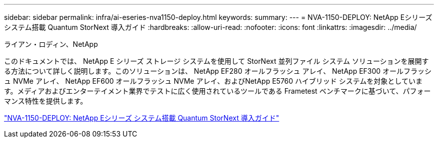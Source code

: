 ---
sidebar: sidebar 
permalink: infra/ai-eseries-nva1150-deploy.html 
keywords:  
summary:  
---
= NVA-1150-DEPLOY: NetApp Eシリーズ システム搭載 Quantum StorNext 導入ガイド
:hardbreaks:
:allow-uri-read: 
:nofooter: 
:icons: font
:linkattrs: 
:imagesdir: ../media/


ライアン・ロディン、NetApp

[role="lead"]
このドキュメントでは、 NetApp E シリーズ ストレージ システムを使用して StorNext 並列ファイル システム ソリューションを展開する方法について詳しく説明します。このソリューションは、 NetApp EF280 オールフラッシュ アレイ、 NetApp EF300 オールフラッシュ NVMe アレイ、 NetApp EF600 オールフラッシュ NVMe アレイ、およびNetApp E5760 ハイブリッド システムを対象としています。メディアおよびエンターテイメント業界でテストに広く使用されているツールである Frametest ベンチマークに基づいて、パフォーマンス特性を提供します。

link:https://www.netapp.com/pdf.html?item=/media/19429-nva-1150-deploy.pdf["NVA-1150-DEPLOY: NetApp Eシリーズ システム搭載 Quantum StorNext 導入ガイド"^]
